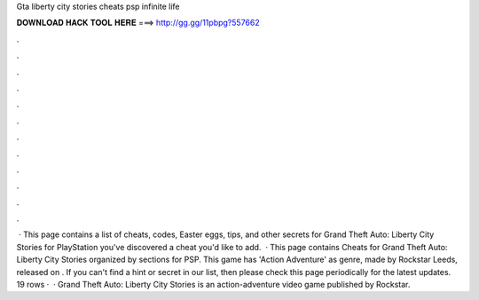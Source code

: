 Gta liberty city stories cheats psp infinite life

𝐃𝐎𝐖𝐍𝐋𝐎𝐀𝐃 𝐇𝐀𝐂𝐊 𝐓𝐎𝐎𝐋 𝐇𝐄𝐑𝐄 ===> http://gg.gg/11pbpg?557662

.

.

.

.

.

.

.

.

.

.

.

.

 · This page contains a list of cheats, codes, Easter eggs, tips, and other secrets for Grand Theft Auto: Liberty City Stories for PlayStation  you've discovered a cheat you'd like to add.  · This page contains Cheats for Grand Theft Auto: Liberty City Stories organized by sections for PSP. This game has 'Action Adventure' as genre, made by Rockstar Leeds, released on . If you can't find a hint or secret in our list, then please check this page periodically for the latest updates. 19 rows ·  · Grand Theft Auto: Liberty City Stories is an action-adventure video game published by Rockstar.